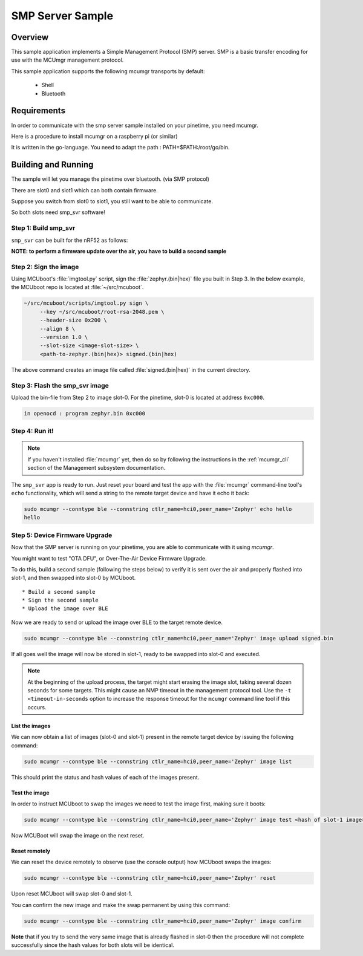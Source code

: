 .. _smp_svr_sample:

SMP Server Sample
#################

Overview
********

This sample application implements a Simple Management Protocol (SMP) server.
SMP is a basic transfer encoding for use with the MCUmgr management protocol.

This sample application supports the following mcumgr transports by default:

    * Shell
    * Bluetooth


Requirements
************

In order to communicate with the smp server sample installed on your pinetime, you need mcumgr.

Here is a procedure to install mcumgr on a raspberry pi  (or similar)

It is written in the go-language. You need to adapt the path :   PATH=$PATH:/root/go/bin.


Building and Running
********************


The sample will let you manage the pinetime over bluetooth. (via SMP protocol)

There are slot0 and slot1 which can both contain firmware.

Suppose you switch from slot0 to slot1, you still want to be able to communicate.

So both slots need smp_svr software!




Step 1: Build smp_svr
=====================

``smp_svr`` can be built for the nRF52 as follows:

.. console::

    west build -p -b pinetime samples/mcumgr/smp_svr


**NOTE: to perform a firmware update over the air, you have to build a second sample**


Step 2: Sign the image
======================


Using MCUboot's :file:`imgtool.py` script, sign the :file:`zephyr.(bin|hex)`
file you built in Step 3. In the below example, the MCUboot repo is located at
:file:`~/src/mcuboot`.

.. code-block:: console

   ~/src/mcuboot/scripts/imgtool.py sign \
        --key ~/src/mcuboot/root-rsa-2048.pem \
        --header-size 0x200 \
        --align 8 \
        --version 1.0 \
        --slot-size <image-slot-size> \
        <path-to-zephyr.(bin|hex)> signed.(bin|hex)

The above command creates an image file called :file:`signed.(bin|hex)` in the
current directory.

Step 3: Flash the smp_svr image
===============================

Upload the bin-file from Step 2 to image slot-0.  
For the pinetime, slot-0 is located at address ``0xc000``.


.. code-block:: console

    in openocd : program zephyr.bin 0xc000 


Step 4: Run it!
===============

.. note::
   If you haven't installed :file:`mcumgr` yet, then do so by following the
   instructions in the :ref:`mcumgr_cli` section of the Management subsystem
   documentation.



The ``smp_svr`` app is ready to run.  Just reset your board and test the app
with the :file:`mcumgr` command-line tool's ``echo`` functionality, which will
send a string to the remote target device and have it echo it back:

.. code-block:: console

   sudo mcumgr --conntype ble --connstring ctlr_name=hci0,peer_name='Zephyr' echo hello
   hello


Step 5: Device Firmware Upgrade
===============================

Now that the SMP server is running on your pinetime, you are able to communicate
with it using `mcumgr`. 

You might want to test "OTA DFU", or Over-The-Air Device Firmware Upgrade.

To do this, build a second sample (following the steps below) to verify
it is sent over the air and properly flashed into slot-1, and then
swapped into slot-0 by MCUboot.

::

 * Build a second sample
 * Sign the second sample
 * Upload the image over BLE

Now we are ready to send or upload the image over BLE to the target remote
device.

.. code-block:: console

   sudo mcumgr --conntype ble --connstring ctlr_name=hci0,peer_name='Zephyr' image upload signed.bin

If all goes well the image will now be stored in slot-1, ready to be swapped
into slot-0 and executed.

.. note::

   At the beginning of the upload process, the target might start erasing
   the image slot, taking several dozen seconds for some targets.  This might
   cause an NMP timeout in the management protocol tool. Use the
   ``-t <timeout-in-seconds`` option to increase the response timeout for the
   ``mcumgr`` command line tool if this occurs.

List the images
---------------

We can now obtain a list of images (slot-0 and slot-1) present in the remote
target device by issuing the following command:

.. code-block:: console

   sudo mcumgr --conntype ble --connstring ctlr_name=hci0,peer_name='Zephyr' image list

This should print the status and hash values of each of the images present.

Test the image
--------------

In order to instruct MCUboot to swap the images we need to test the image first,
making sure it boots:

.. code-block:: console

   sudo mcumgr --conntype ble --connstring ctlr_name=hci0,peer_name='Zephyr' image test <hash of slot-1 image>

Now MCUBoot will swap the image on the next reset.

Reset remotely
--------------

We can reset the device remotely to observe (use the console output) how
MCUboot swaps the images:

.. code-block:: console

   sudo mcumgr --conntype ble --connstring ctlr_name=hci0,peer_name='Zephyr' reset

Upon reset MCUboot will swap slot-0 and slot-1.

You can confirm the new image and make the swap permanent by using this command:

.. code-block:: console

   sudo mcumgr --conntype ble --connstring ctlr_name=hci0,peer_name='Zephyr' image confirm

**Note** that if you try to send the very same image that is already flashed in
slot-0 then the procedure will not complete successfully since the hash values
for both slots will be identical.

